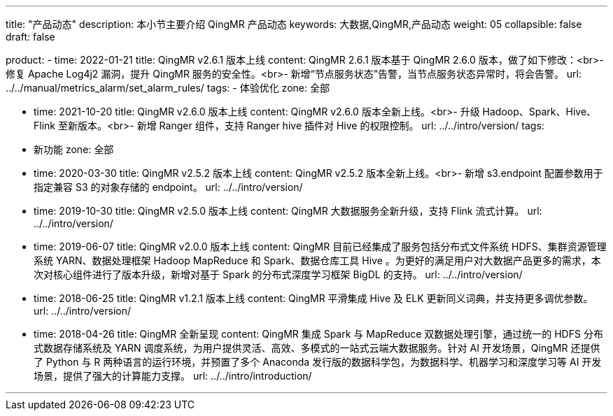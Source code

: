 ---
title: "产品动态"
description: 本小节主要介绍 QingMR 产品动态
keywords: 大数据,QingMR,产品动态
weight: 05
collapsible: false
draft: false

product:
    - time: 2022-01-21
      title: QingMR v2.6.1 版本上线
      content: QingMR 2.6.1 版本基于 QingMR 2.6.0 版本，做了如下修改：<br>- 修复 Apache Log4j2 漏洞，提升 QingMR 服务的安全性。<br>- 新增“节点服务状态”告警，当节点服务状态异常时，将会告警。
      url: ../../manual/metrics_alarm/set_alarm_rules/
      tags:
      - 体验优化
      zone: 全部
         
    - time: 2021-10-20
      title: QingMR v2.6.0 版本上线
      content: QingMR v2.6.0 版本全新上线。<br>- 升级 Hadoop、Spark、Hive、Flink 至新版本。<br>- 新增 Ranger 组件，支持 Ranger hive 插件对 Hive 的权限控制。
      url: ../../intro/version/
      tags:
      - 新功能
      zone: 全部

    - time: 2020-03-30
      title: QingMR v2.5.2 版本上线
      content: QingMR v2.5.2 版本全新上线。<br>- 新增 s3.endpoint 配置参数用于指定兼容 S3 的对象存储的 endpoint。
      url: ../../intro/version/

    - time: 2019-10-30
      title:  QingMR v2.5.0 版本上线
      content: QingMR 大数据服务全新升级，支持 Flink 流式计算。
      url: ../../intro/version/

    - time: 2019-06-07
      title: QingMR v2.0.0 版本上线
      content: QingMR 目前已经集成了服务包括分布式文件系统 HDFS、集群资源管理系统 YARN、数据处理框架 Hadoop MapReduce 和 Spark、数据仓库工具 Hive 。为更好的满足用户对大数据产品更多的需求，本次对核心组件进行了版本升级，新增对基于 Spark 的分布式深度学习框架 BigDL 的支持。
      url: ../../intro/version/

    - time: 2018-06-25
      title: QingMR v1.2.1 版本上线
      content: QingMR 平滑集成 Hive 及 ELK 更新同义词典，并支持更多调优参数。
      url: ../../intro/version/

    - time: 2018-04-26
      title: QingMR 全新呈现
      content: QingMR 集成 Spark 与 MapReduce 双数据处理引擎，通过统一的 HDFS 分布式数据存储系统及 YARN 调度系统，为用户提供灵活、高效、多模式的一站式云端大数据服务。针对 AI 开发场景，QingMR 还提供了 Python 与 R 两种语言的运行环境，并预置了多个 Anaconda 发行版的数据科学包，为数据科学、机器学习和深度学习等 AI 开发场景，提供了强大的计算能力支撑。
      url: ../../intro/introduction/

---
